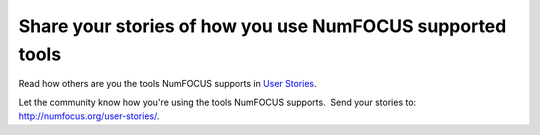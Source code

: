 Share your stories of how you use NumFOCUS supported tools
##########################################################

Read how others are you the tools NumFOCUS supports in  `User Stories`_.

Let the community know how you're using the tools NumFOCUS supports.  Send your stories to: `http://numfocus.org/user-stories/`_.


.. _User Stories: http://numfocus.org/user-stories/
.. _`http://numfocus.org/user-stories/`: http://numfocus.org/user-stories/
